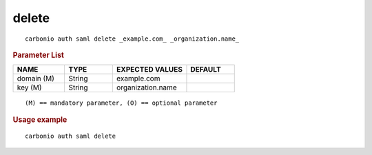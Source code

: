.. SPDX-FileCopyrightText: 2022 Zextras <https://www.zextras.com/>
..
.. SPDX-License-Identifier: CC-BY-NC-SA-4.0

.. _carbonio_auth_saml_delete:

************
delete
************

::

   carbonio auth saml delete _example.com_ _organization.name_ 


.. rubric:: Parameter List

.. list-table::
   :widths: 16 15 23 15
   :header-rows: 1

   * - NAME
     - TYPE
     - EXPECTED VALUES
     - DEFAULT
   * - domain (M)
     - String
     - example.com
     - 
   * - key (M)
     - String
     - organization.name
     - 

::

   (M) == mandatory parameter, (O) == optional parameter



.. rubric:: Usage example


::

   carbonio auth saml delete



